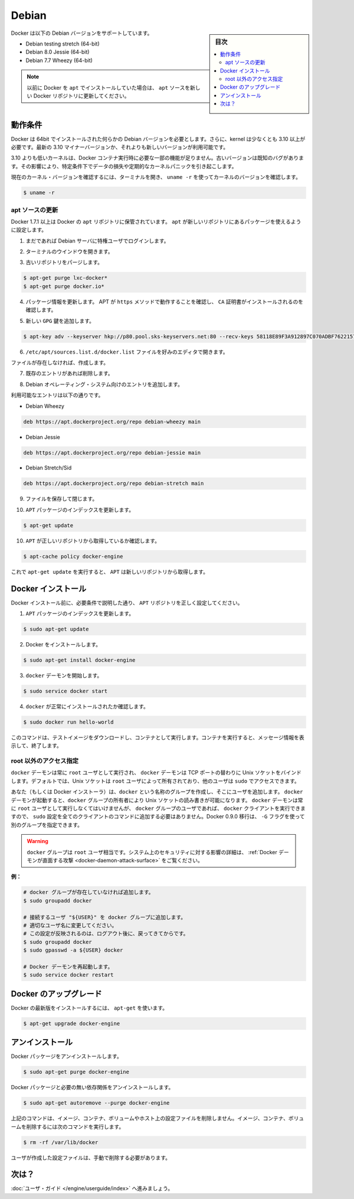 .. -*- coding: utf-8 -*-
.. URL: https://docs.docker.com/engine/installation/linux/debian/
.. SOURCE: https://github.com/docker/docker/blob/master/docs/installation/linux/debian.md
   doc version: 1.11
      https://github.com/docker/docker/commits/master/docs/installation/linux/debian.md
.. check date: 2016/04/16
.. Commits on Jan 27, 2016 e310d070f498a2ac494c6d3fde0ec5d6e4479e14
.. ----------------------------------------------------------------------------

.. Debian

==============================
Debian
==============================

.. sidebar:: 目次

   .. contents:: 
       :depth: 3
       :local:

.. Docker is supported on these Debian operating systems:

Docker は以下の Debian バージョンをサポートしています。

* Debian testing stretch (64-bit)
* Debian 8.0 Jessie (64-bit)
* Debian 7.7 Wheezy (64-bit)

..    Note: If you previously installed Docker using apt, make sure you update your apt sources to the new apt repository.

.. note::

   以前に Docker を ``apt`` でインストールしていた場合は、 ``apt`` ソースを新しい Docker リポジトリに更新してください。

.. Prerequisites

動作条件
====================

.. Docker requires a 64-bit installation regardless of your Debian version. Additionally, your kernel must be 3.10 at minimum. The latest 3.10 minor version or a newer maintained version are also acceptable.

Docker は 64bit でインストールされた何らかの Debian バージョンを必要とします。さらに、kernel は少なくとも 3.10 以上が必要です。最新の 3.10 マイナーバージョンか、それよりも新しいバージョンが利用可能です。

.. Kernels older than 3.10 lack some of the features required to run Docker containers. These older versions are known to have bugs which cause data loss and frequently panic under certain conditions.

3.10 よりも低いカーネルは、Docker コンテナ実行時に必要な一部の機能が足りません。古いバージョンは既知のバグがあります。その影響により、特定条件下でデータの損失や定期的なカーネルパニックを引き起こします。

.. To check your current kernel version, open a terminal and use uname -r to display your kernel version:

現在のカーネル・バージョンを確認するには、ターミナルを開き、 ``uname -r``  を使ってカーネルのバージョンを確認します。

.. code-block:: bash

   $ uname -r

.. Update your apt sources

apt ソースの更新
--------------------

.. Docker’s apt repository contains Docker 1.7.1 and higher. To set apt to use packages from the new repository:

Docker 1.7.1 以上は Docker の ``apt`` リポジトリに保管されています。 ``apt`` が新しいリポジトリにあるパッケージを使えるように設定します。

..    If you haven’t already done so, log into your Debian instance as a privileged user.

1. まだであれば Debian サーバに特権ユーザでログインします。

..    Open a terminal window.

2. ターミナルのウインドウを開きます。

.. Purge any older repositories.

3. 古いリポジトリをパージします。

.. code-block:: bash

   $ apt-get purge lxc-docker*
   $ apt-get purge docker.io*

.. Update package information, ensure that APT works with the https method, and that CA certificates are installed.

4. パッケージ情報を更新します。 APT が ``https`` メソッドで動作することを確認し、 ``CA`` 証明書がインストールされるのを確認します。

..    Add the new gpg key.

5. 新しい ``GPG`` 鍵を追加します。

.. code-block:: bash

   $ apt-key adv --keyserver hkp://p80.pool.sks-keyservers.net:80 --recv-keys 58118E89F3A912897C070ADBF76221572C52609D

..    Open the /etc/apt/sources.list.d/docker.list file in your favorite editor.

6. ``/etc/apt/sources.list.d/docker.list`` ファイルを好みのエディタで開きます。

..    If the file doesn’t exist, create it.

ファイルが存在しなければ、作成します。

..    Remove any existing entries.

7. 既存のエントリがあれば削除します。

..    Add an entry for your Debian operating system.

8. Debian オペレーティング・システム向けのエントリを追加します。

..    The possible entries are:

利用可能なエントリは以下の通りです。

..        On Debian Wheezy

* Debian Wheezy

.. code-block:: bash

   deb https://apt.dockerproject.org/repo debian-wheezy main

..        On Debian Jessie

* Debian Jessie

.. code-block:: bash

   deb https://apt.dockerproject.org/repo debian-jessie main

..        On Debian Stretch/Sid

* Debian Stretch/Sid

.. code-block:: bash

   deb https://apt.dockerproject.org/repo debian-stretch main

..    Save and close the file.

9. ファイルを保存して閉じます。

..    Update the apt package index.

10. ``APT`` パッケージのインデックスを更新します。

.. code-block:: bash

   $ apt-get update

..    Verify that APT is pulling from the right repository.

10. ``APT`` が正しいリポジトリから取得しているか確認します。

.. code-block:: bash

   $ apt-cache policy docker-engine

..    From now on when you run apt-get upgrade, apt pulls from the new repository.

これで ``apt-get update`` を実行すると、 ``APT`` は新しいリポジトリから取得します。

.. Install Docker

Docker インストール
====================

.. Before installing Docker, make sure you have set your APT repository correctly as described in the prerequisites.

Docker インストール前に、必要条件で説明した通り、 ``APT`` リポジトリを正しく設定してください。

..    Update your APT package index.

1. ``APT`` パッケージのインデックスを更新します。

.. code-block:: bash

   $ sudo apt-get update

..    Install Docker.

2. Docker をインストールします。

.. code-block:: bash

   $ sudo apt-get install docker-engine

..    Start the docker daemon.

3. ``docker`` デーモンを開始します。

.. code-block:: bash

   $ sudo service docker start

..    Verify docker is installed correctly.

4. ``docker`` が正常にインストールされたか確認します。

.. code-block:: bash

   $ sudo docker run hello-world

..    This command downloads a test image and runs it in a container. When the container runs, it prints an informational message. Then, it exits.

このコマンドは、テストイメージをダウンロードし、コンテナとして実行します。コンテナを実行すると、メッセージ情報を表示して、終了します。


.. Giving non-root access

root 以外のアクセス指定
------------------------------

.. The docker daemon always runs as the root user and the docker daemon binds to a Unix socket instead of a TCP port. By default that Unix socket is owned by the user root, and so, by default, you can access it with sudo.

``docker`` デーモンは常に ``root`` ユーザとして実行され、 ``docker`` デーモンは TCP ポートの替わりに Unix ソケットをバインドします。デフォルトでは、Unix ソケットは ``root`` ユーザによって所有されており、他のユーザは ``sudo`` でアクセスできます。

.. If you (or your Docker installer) create a Unix group called docker and add users to it, then the docker daemon will make the ownership of the Unix socket read/writable by the docker group when the daemon starts. The docker daemon must always run as the root user, but if you run the docker client as a user in the docker group then you don’t need to add sudo to all the client commands. From Docker 0.9.0 you can use the -G flag to specify an alternative group.

あなた（もしくは Docker インストーラ）は、``docker`` という名称のグループを作成し、そこにユーザを追加します。 ``docker`` デーモンが起動すると、``docker`` グループの所有者により Unix ソケットの読み書きが可能になります。 ``docker`` デーモンは常に ``root`` ユーザとして実行しなくてはいけませんが、 ``docker`` グループのユーザであれば、 ``docker`` クライアントを実行できますので、 ``sudo`` 設定を全てのクライアントのコマンドに追加する必要はありません。Docker 0.9.0 移行は、 ``-G`` フラグを使って別のグループを指定できます。

..    Warning: The docker group is equivalent to the root user; For details on how this impacts security in your system, see Docker Daemon Attack Surface for details.

.. warning::

   ``docker`` グループは ``root`` ユーザ相当です。システム上のセキュリティに対する影響の詳細は、 :ref:`Docker デーモンが直面する攻撃 <docker-daemon-attack-surface>` をご覧ください。

**例：**

.. code-block:: bash

   # docker グループが存在していなければ追加します。
   $ sudo groupadd docker
   
   # 接続するユーザ "${USER}" を docker グループに追加します。
   # 適切なユーザ名に変更してください。
   # この設定が反映されるのは、ログアウト後に、戻ってきてからです。
   $ sudo groupadd docker
   $ sudo gpasswd -a ${USER} docker
   
   # Docker デーモンを再起動します。
   $ sudo service docker restart

.. Upgrade Docker

Docker のアップグレード
==============================

.. To install the latest version of Docker with apt-get:

Docker の最新版をインストールするには、 ``apt-get`` を使います。

.. code-block:: bash

   $ apt-get upgrade docker-engine

.. Uninstallation

アンインストール
====================

.. To uninstall the Docker package:

Docker パッケージをアンインストールします。

.. code-block:: bash

   $ sudo apt-get purge docker-engine

.. To uninstall the Docker package and dependencies that are no longer needed:

Docker パッケージと必要の無い依存関係をアンインストールします。

.. code-block:: bash

   $ sudo apt-get autoremove --purge docker-engine

.. The above commands will not remove images, containers, volumes, or user created configuration files on your host. If you wish to delete all images, containers, and volumes run the following command:

上記のコマンドは、イメージ、コンテナ、ボリュームやホスト上の設定ファイルを削除しません。イメージ、コンテナ、ボリュームを削除するには次のコマンドを実行します。

.. code-block:: bash

   $ rm -rf /var/lib/docker

.. You must delete the user created configuration files manually.

ユーザが作成した設定ファイルは、手動で削除する必要があります。

.. What next?

次は？
==========

.. Continue with the User Guide.

:doc:`ユーザ・ガイド </engine/userguide/index>` へ進みましょう。

.. seealso:: 

   Installation on Debian
      https://docs.docker.com/engine/installation/linux/debian/
